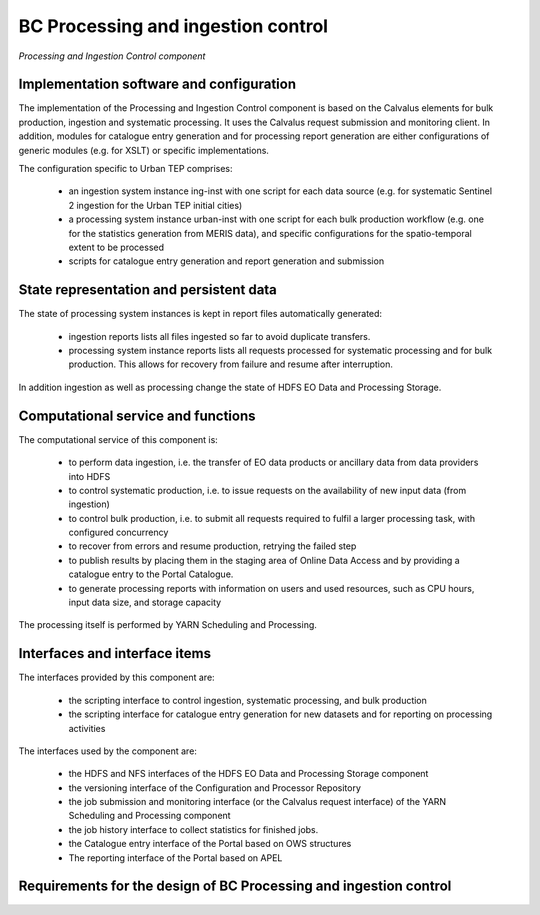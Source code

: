 .. _bcpc_part1 :

BC Processing and ingestion control
===================================

.. figure:: IngestionAndProcessingControlModel.png
   :scale: 100
   :align: center

   *Processing and Ingestion Control component*

Implementation software and configuration
-----------------------------------------

The implementation of the Processing and Ingestion Control component is based on the Calvalus elements for bulk production, ingestion and systematic processing. It uses the Calvalus request submission and monitoring client. In addition, modules for catalogue entry generation and for processing report generation are either configurations of generic modules (e.g. for XSLT) or specific implementations.

The configuration specific to Urban TEP comprises:

 * an ingestion system instance ing-inst with one script for each data source (e.g. for systematic Sentinel 2 ingestion for the Urban TEP initial cities)
 * a processing system instance urban-inst with one script for each bulk production workflow (e.g. one for the statistics generation from MERIS data), and specific configurations for the spatio-temporal extent to be processed
 * scripts for catalogue entry generation and report generation and submission

State representation and persistent data
----------------------------------------

The state of processing system instances is kept in report files automatically generated:

 * ingestion reports lists all files ingested so far to avoid duplicate transfers.
 * processing system instance reports lists all requests processed for systematic processing and for bulk production. This allows for recovery from failure and resume after interruption.

In addition ingestion as well as processing change the state of HDFS EO Data and Processing Storage.

Computational service and functions
-----------------------------------

The computational service of this component is:

 * to perform data ingestion, i.e. the transfer of EO data products or ancillary data from data providers into HDFS
 * to control systematic production, i.e. to issue requests on the availability of new input data (from ingestion)
 * to control bulk production, i.e. to submit all requests required to fulfil a larger processing task, with configured concurrency
 * to recover from errors and resume production, retrying the failed step
 * to publish results by placing them in the staging area of Online Data Access and by providing a catalogue entry to the Portal Catalogue.
 * to generate processing reports with information on users and used resources, such as CPU hours, input data size, and storage capacity

The processing itself is performed by YARN Scheduling and Processing.

Interfaces and interface items
------------------------------

The interfaces provided by this component are:

 * the scripting interface to control ingestion, systematic processing, and bulk production
 * the scripting interface for catalogue entry generation for new datasets and for reporting on processing activities

The interfaces used by the component are:

 * the HDFS and NFS interfaces of the HDFS EO Data and Processing Storage component
 * the versioning interface of the Configuration and Processor Repository
 * the job submission and monitoring interface (or the Calvalus request interface) of the YARN Scheduling and Processing component
 * the job history interface to collect statistics for finished jobs.
 * the Catalogue entry interface of the Portal based on OWS structures
 * The reporting interface of the Portal based on APEL

Requirements for the design of BC Processing and ingestion control
------------------------------------------------------------------

.. req:: TS-FUN-610
  :show:

  (Data ingestion) The Urban TEP Processing and Ingestion Control provides an ingestion script for the ESA Sentinel data hub and for USGS for Landsat. There is a bulk ingestion script that has been used for MERIS ingestion from media.

.. req:: TS-FUN-620
  :show:

  (Data ingestion monitoring) The Urban TEP Processing and Ingestion Control maintains the state of ingestion. Catalogue entry generation for datasets are done operator-controlled.

.. req:: TS-FUN-690
  :show:

  (Processing result provision) Processing results can be staged to the Online Data Access staging area as a step in processing control.

.. req:: TS-FUN-700
  :show:

  (Catalogue entry) Processing and Ingestion Control provides scripts for catalogue entry generation of new datasets. Catalogue entry generation for datasets are done operator-controlled.

.. req:: TS-FUN-710
  :show:

  (Processing statistics) Processing and Ingestion Control provides scripts for processing report generation and to transfer them to teh Reporting component of the Portal. Report generation is done operator-controlled.

.. req:: TS-RES-630
  :show:

  (Subsystem configuration) The configuration of ingestion and processing workflows is maintained in the Config and Processor Repository.

.. req:: TS-ICD-350
  :show:

  (Resource utilization reporting interface) Processing and Ingestion Control provides scripts for processing report generation and to transfer them to teh Reporting component of the Portal. Report generation is done operator-controlled.

.. req:: TS-ICD-080
  :show:

  (Accounting collection API) Processing and Ingestion Control provides scripts for processing report generation and to transfer them to teh Reporting component of the Portal. Report generation is done operator-controlled.

.. req:: TS-ICD-090
  :show:

  (OGC Web Services Context Document (OWS Context)) Processing and Ingestion Control provides scripts for catalogue entry generation of new datasets. Catalogue entry generation for datasets are done operator-controlled.
 	 	 
